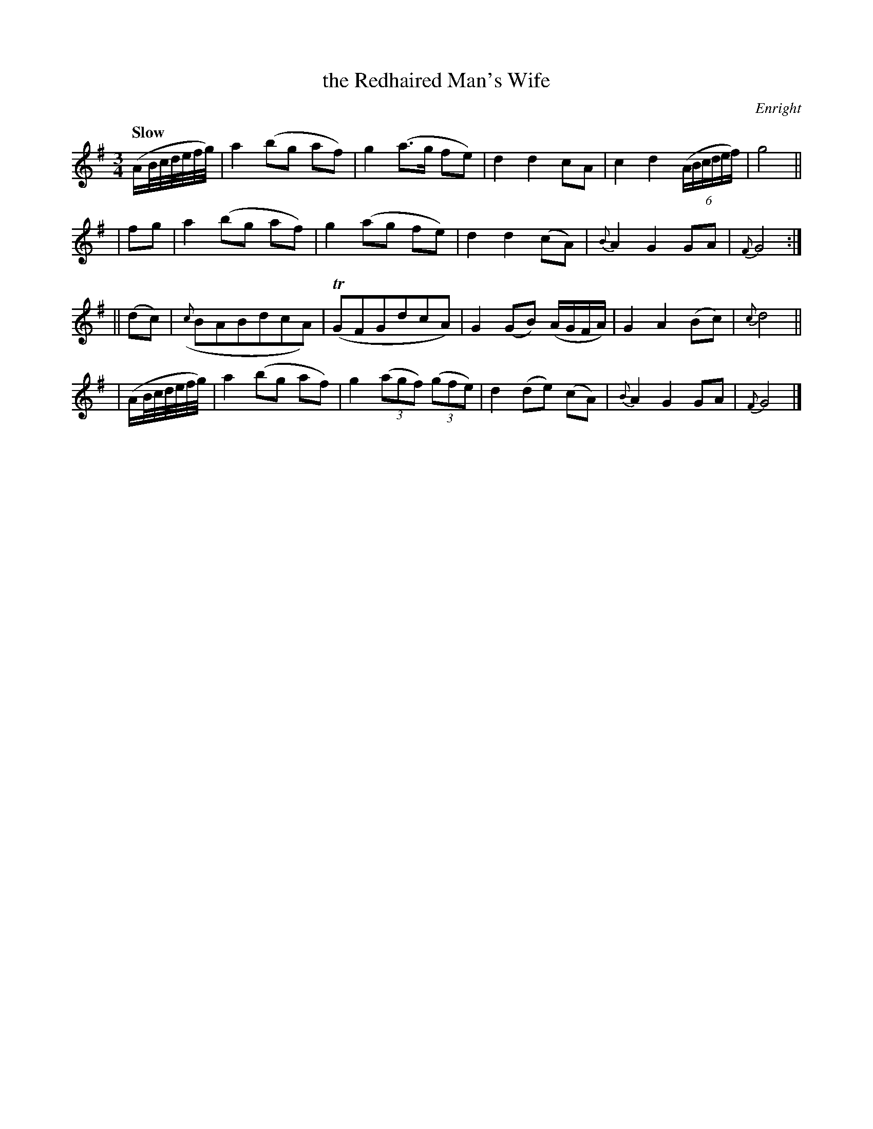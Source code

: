 X: 412
T: the Redhaired Man's Wife
N: Irish title: bean an fir rua.d
R: air
%S: s:4 b:20(5+5+5+5)
B: O'Neill's 1850 #412
O: Enright
Z: henrik.norbeck@mailbox.swipnet.se
N: 5-bar phrases
Q: "Slow"
M: 3/4
L: 1/8
K: G
  (A/B/4c/4d/4e/4f/4g/4) | a2 (bg af) | g2 (a>g fe) | d2 d2 cA | c2 d2 ((6A/B/c/d/e/f/) | g4 ||
| fg | a2 (bg af) | g2 (ag fe) | d2 d2 (cA) | {B}A2 G2 GA | {F}G4 :|
|| (dc) | ({c}BABdcA) | (TGFGdcA) | G2 (GB) (A/G/F/A/) | G2 A2 (Bc) | {c}d4 ||
| (A/B/4c/4d/4e/4f/4g/4) | a2 (bg af) | g2 ((3agf) ((3gfe) | d2 (de) (cA) | {B}A2 G2 GA | {F}G4 |]
